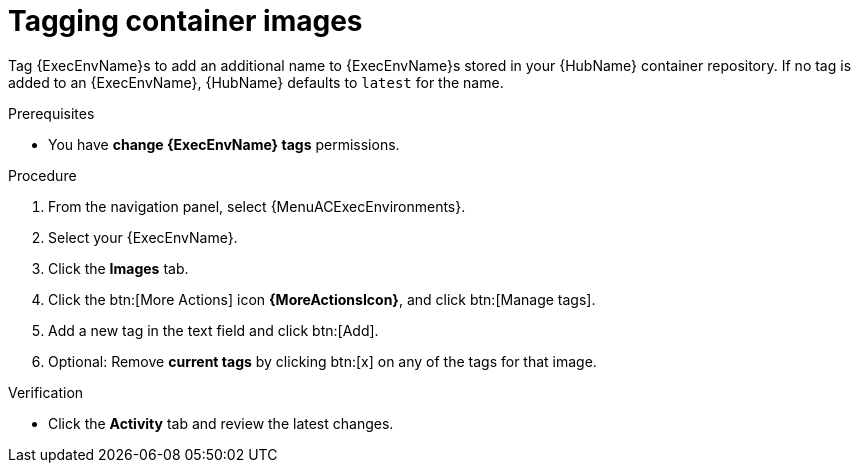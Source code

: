 

[id="proc-tag-image"]

= Tagging container images

[role="_abstract"]
Tag {ExecEnvName}s to add an additional name to {ExecEnvName}s stored in your {HubName} container repository. If no tag is added to an {ExecEnvName}, {HubName} defaults to `latest` for the name.

.Prerequisites

* You have *change {ExecEnvName} tags* permissions.

.Procedure

. From the navigation panel, select {MenuACExecEnvironments}.
. Select your {ExecEnvName}.
. Click the *Images* tab.
. Click the btn:[More Actions] icon *{MoreActionsIcon}*, and click btn:[Manage tags].
. Add a new tag in the text field and click btn:[Add].
. Optional: Remove *current tags* by clicking btn:[x] on any of the tags for that image.

.Verification
* Click the *Activity* tab and review the latest changes.
